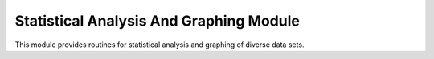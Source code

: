 Statistical Analysis And Graphing Module
========================================

This module provides routines for statistical analysis and graphing of diverse data sets.
